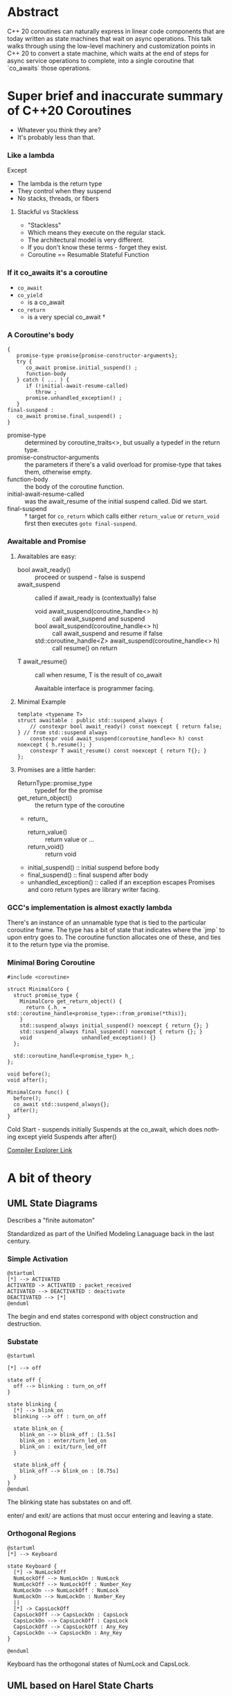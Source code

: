 #+OPTIONS: ':nil *:t -:t ::t <:t H:nil \n:nil ^:nil arch:headline author:nil
#+OPTIONS: broken-links:nil c:nil creator:nil d:(not "LOGBOOK") date:nil e:t
#+OPTIONS: email:nil f:t inline:t num:nil p:nil pri:nil prop:nil stat:t tags:t
#+OPTIONS: tasks:t tex:t timestamp:nil title:t toc:nil todo:t |:t
#+TITLE:
#+AUTHOR:
#+EMAIL:
#+LANGUAGE: en
#+SELECT_TAGS: export
#+EXCLUDE_TAGS: noexport
#+LATEX_CLASS: article
#+LATEX_CLASS_OPTIONS:
#+LATEX_HEADER:
#+LATEX_HEADER_EXTRA:
#+DESCRIPTION:
#+KEYWORDS:
#+SUBTITLE:
#+LATEX_COMPILER: pdflatex
#+DATE:
#+STARTUP: showall
#+OPTIONS: html-link-use-abs-url:nil html-postamble:nil html-preamble:t
#+OPTIONS: html-scripts:t html-style:t html5-fancy:nil tex:t
#+HTML_DOCTYPE: xhtml-strict
#+HTML_CONTAINER: div
#+DESCRIPTION:
#+KEYWORDS:
#+HTML_LINK_HOME:
#+HTML_LINK_UP:
#+HTML_MATHJAX:
#+HTML_HEAD:
#+HTML_HEAD_EXTRA:
#+SUBTITLE:
#+INFOJS_OPT:
#+OPTIONS: reveal_width:1600 reveal_height:900
#+REVEAL_THEME: black
#+REVEAL_TRANS: fade
#+REVEAL_MATHJAX_URL: https://cdn.mathjax.org/mathjax/latest/MathJax.js?config=TeX-AMS-MML_HTMLorMML

#+HTML_HEAD: <link rel="stylesheet" type="text/css" href="http://sdowney.org/css/smd-zenburn.css" />
#+REVEAL_EXTRA_CSS: http://sdowney.org/css/smd-zenburn.css
#+REVEAL_TITLE_SLIDE_BACKGROUND: http://sdowney.org/images/StateMachineTitle.png

#+REVEAL_ROOT: https://cdn.jsdelivr.net/npm/reveal.js
#+REVEAL_VERSION: 4

* Abstract
  C++ 20 coroutines can naturally express in linear code components that are today written as state machines that wait on async operations. This talk walks through using the low-level machinery and customization points in C++ 20 to convert a state machine, which waits at the end of steps for async service operations to complete, into a single coroutine that `co_awaits` those operations.

* Super brief and inaccurate summary of C++20 Coroutines

#+ATTR_REVEAL: :frag (appear)
  - Whatever you think they are?
  - It's probably less than that.

*** Like a lambda
    Except
#+ATTR_REVEAL: :frag (appear)
    - The lambda is the return type
    - They control when they suspend
    - No stacks, threads, or fibers
**** Stackful vs Stackless
#+ATTR_REVEAL: :frag (appear)
     - "Stackless"
     - Which means they execute on the regular stack.
     - The architectural model is very different.
     - If you don't know these terms - forget they exist.
     - Coroutine == Resumable Stateful Function

***  If it co_awaits it's a coroutine
#+ATTR_REVEAL: :frag (appear)
    - ~co_await~
    - ~co_yield~
      * is a co_await
    - ~co_return~
      * is a very special co_await †
*** A Coroutine's body
    #+begin_src c++
{
   promise-type promise{promise-constructor-arguments};
   try {
      co_await promise.initial_suspend() ;
      function-body
   } catch ( ... ) {
      if (!initial-await-resume-called)
         throw ;
      promise.unhandled_exception() ;
   }
final-suspend :
   co_await promise.final_suspend() ;
}
    #+end_src
- promise-type :: determined by coroutine_traits<>, but usually a typedef in the return type.
- promise-constructor-arguments :: the parameters if there's a valid overload for promise-type that takes them, otherwise empty.
- function-body :: the body of the coroutine function.
- initial-await-resume-called :: was the await_resume of the initial suspend called. Did we start.
- final-suspend :: † target for ~co_return~ which calls either ~return_value~ or ~return_void~ first then executes ~goto final-suspend~.
*** Awaitable and Promise
**** Awaitables are easy:
    - bool await_ready() :: proceed or suspend - false is suspend
    - await_suspend :: called if await_ready is (contextually) false
      * void await_suspend(coroutine_handle<> h) :: call await_suspend and suspend
      * bool await_suspend(coroutine_handle<> h) :: call await_suspend and resume if false
      * std​::​coroutine_handle<Z> await_suspend(coroutine_handle<> h) :: call resume() on return
    - T await_resume() :: call when resume, T is the result of co_await

      Awaitable interface is programmer facing.
**** Minimal Example
     #+begin_src c++
template <typename T>
struct awaitable : public std::suspend_always {
    // constexpr bool await_ready() const noexcept { return false; } // from std::suspend always
    constexpr void await_suspend(coroutine_handle<> h) const noexcept { h.resume(); }
    constexpr T await_resume() const noexcept { return T{}; }
};
     #+end_src
**** Promises are a little harder:
    - ReturnType::promise_type :: typedef for the promise
    - get_return_object() :: the return type of the coroutine
    - return_
      * return_value() :: return value or ...
      * return_void() :: return void
    - initial_suspend() :: initial suspend before body
    - final_suspend() :: final suspend after body
    - unhandled_exception() :: called if an exception escapes
      Promises and coro return types are library writer facing.
*** GCC's implementation is almost exactly lambda
    There's an instance of an unnamable type that is tied to the particular coroutine frame. The type has a bit of state that indicates where the `jmp` to upon entry goes to. The coroutine function allocates one of these, and ties it to the return type via the promise.
*** Minimal Boring Coroutine
    #+begin_src c++
#include <coroutine>

struct MinimalCoro {
  struct promise_type {
    MinimalCoro get_return_object() {
      return {.h_ = std::coroutine_handle<promise_type>::from_promise(*this)};
    }
    std::suspend_always initial_suspend() noexcept { return {}; }
    std::suspend_always final_suspend() noexcept { return {}; }
    void                unhandled_exception() {}
  };

  std::coroutine_handle<promise_type> h_;
};

void before();
void after();

MinimalCoro func() {
  before();
  co_await std::suspend_always{};
  after();
}
    #+end_src
    #+begin_notes
    Cold Start - suspends initially
    Suspends at the co_await, which does nothing except yield
    Suspends after after()

    #+end_notes
    [[https://godbolt.org/#g:!((g:!((g:!((h:codeEditor,i:(fontScale:14,fontUsePx:'0',j:1,lang:c%2B%2B,selection:(endColumn:1,endLineNumber:1,positionColumn:1,positionLineNumber:1,selectionStartColumn:1,selectionStartLineNumber:1,startColumn:1,startLineNumber:1),source:'%23include+%3Ccoroutine%3E%0A%0Astruct+MinimalCoro+%7B%0A++struct+promise_type+%7B%0A++++MinimalCoro+get_return_object()+%7B%0A++++++return+%7B%0A++++++++.h_+%3D+std::coroutine_handle%3Cpromise_type%3E::from_promise(*this)%0A++++++%7D%3B%0A++++%7D%0A++++std::suspend_always+initial_suspend()+noexcept+%7B+return+%7B%7D%3B+%7D%0A++++std::suspend_always+final_suspend()+noexcept+%7B+return+%7B%7D%3B+%7D%0A++++void+unhandled_exception()+%7B%7D%0A++%7D%3B%0A%0A++std::coroutine_handle%3Cpromise_type%3E+h_%3B%0A%7D%3B%0A%0Avoid+before()%3B%0Avoid+after()%3B%0A%0AMinimalCoro+func()+%0A%7B%0A++++before()%3B%0A++++co_await+std::suspend_always%7B%7D%3B%0A++++after()%3B%0A%7D%0A%0A'),l:'5',n:'0',o:'C%2B%2B+source+%231',t:'0')),k:33.333333333333336,l:'4',m:100,n:'0',o:'',s:0,t:'0'),(g:!((h:compiler,i:(compiler:g111,filters:(b:'0',binary:'1',commentOnly:'1',demangle:'0',directives:'0',execute:'1',intel:'0',libraryCode:'0',trim:'1'),fontScale:14,fontUsePx:'0',j:1,lang:c%2B%2B,libs:!((name:cppcoro,ver:trunk)),options:'--std%3Dc%2B%2B20+-O3',selection:(endColumn:1,endLineNumber:1,positionColumn:1,positionLineNumber:1,selectionStartColumn:1,selectionStartLineNumber:1,startColumn:1,startLineNumber:1),source:1),l:'5',n:'0',o:'x86-64+gcc+11.1+(Editor+%231,+Compiler+%231)+C%2B%2B',t:'0')),header:(),k:46.61565626839317,l:'4',n:'0',o:'',s:0,t:'0'),(g:!((h:output,i:(compiler:1,editor:1,fontScale:14,fontUsePx:'0',wrap:'1'),l:'5',n:'0',o:'%231+with+x86-64+gcc+11.1',t:'0')),k:20.051010398273487,l:'4',n:'0',o:'',s:0,t:'0')),l:'2',n:'0',o:'',t:'0')),version:4][Compiler Explorer Link]]
* A bit of theory
** UML State Diagrams
   Describes a "finite automaton"

   Standardized as part of the Unified Modeling Lanaguage back in the last century.

*** Simple Activation
   #+begin_src plantuml :file simple1.png
@startuml
[*] --> ACTIVATED
ACTIVATED -> ACTIVATED : packet_received
ACTIVATED --> DEACTIVATED : deactivate
DEACTIVATED --> [*]
@enduml
#+end_src
The begin and end states correspond with object construction and destruction.
*** Substate
   #+begin_src plantuml :file substate1.png
@startuml

[*] --> off

state off {
  off --> blinking : turn_on_off
}

state blinking {
  [*] --> blink_on
  blinking --> off : turn_on_off

  state blink_on {
    blink_on --> blink_off : [1.5s]
    blink_on : enter/turn_led_on
    blink_on : exit/turn_led_off
  }

  state blink_off {
    blink_off --> blink_on : [0.75s]
  }
}
@enduml
    #+end_src
The blinking state has substates on and off.

enter/ and exit/ are actions that must occur entering and leaving a state.
*** Orthogonal Regions
    #+begin_src plantuml :file keyboard.png
@startuml
[*] --> Keyboard

state Keyboard {
  [*] -> NumLockOff
  NumLockOff --> NumLockOn : NumLock
  NumLockOff --> NumLockOff : Number_Key
  NumLockOn --> NumLockOff : NumLock
  NumLockOn --> NumLockOn : Number_Key
  ||
  [*] -> CapsLockOff
  CapsLockOff --> CapsLockOn : CapsLock
  CapsLockOn --> CapsLockOff : CapsLock
  CapsLockOff --> CapsLockOff : Any_Key
  CapsLockOn --> CapsLockOn : Any_Key
}

@enduml
    #+end_src
    Keyboard has the orthogonal states of NumLock and CapsLock.

** UML based on Harel State Charts
   A generalization of state machine diagrams more usable for human beings.

   Allows for grouping states with the same parameters together as the substate chart.

   Allows for history, returning to a state with the substate active when the superstate left.

   A full formal model.

** Model, not necessarily Code
   Modeling a system with a state machine isn't always how it is coded. The transitions, guards, and states may be easier to express in a different paradigm.

   But it is possible.


* The core coroutine transform is to a state machine
** The Transform
   C++ 20 coroutines are resumable functions.
   A coroutine is transformed into
   - a handle to the frame holding the stack variables.
   - an indicator of where to resume.
   - an instance comprising this particular execution.
** State is maintained in the coroutine frame
   The coroutine frame is equivalent to the member variables of an object.
** ~co_await~ points are the states
   The coroutine is waiting for input.
** Resumptions are transitions firing
   When a transition fires the coroutine can decide how to proceed to the next state.

* State machines are more than regexps
  Regular expressions are often, even usually, implemented as state machines.

  The state machine is built automatically.

  Very large state machines need tools to manage them.

  Most state machines are small.

* Most state machines are simple
** Golden Path, Error Path, Failure Path
   - Things go well
   - Things go badly in expected ways
     * Bad input
     * File Not Found
   - Things go badly in unexpected ways
     * 2 + 2 == 5
** Rule of 5 to 9 and resorting to state machine tools
   We can genererally hold 7 plus or minus 2 things in our heads.

   More than that and the structure in our head collapses.

   5 to 9 states can be maintained by hand.

   100s or 1000s can not.

** Generality might mean `goto`
   If states can be reached from any other state, the code might need a ~goto~.

   Forward or backward.

   It will not need to leave the scope of the machine / coroutine.

** Suspension and Decision
   Guarded transitions are just if tests after a suspension point.

* No std library solutions
  We don't have coroutine types in the standard.

  We hope to have some for C++23.
** Handcrafting types not wrong
   The machinery is available for a reason.

   These are tools for library writers.

   Not Standard Library writers.

** Influences standardization
   We want general and proven tools in the library.

   We get those by seeing what actually works.

** Will continue to work
   If the standard adopts some std::coro_state_machine it will not break yours.

   If the standard never adopts some std::coro_state_machine it will not break yours.

* Code: simple multistep async operations
  Not actual production code, but I have real code like this.
** Begin Example
  #+begin_src c++
class CreateUser {
    CreateUser(std::string id);
    // ....
};
  #+end_src
** Lookup user or create
   #+begin_src c++
Result CreateUser::findUser() {
    db::getUser(id, [](std::unique_ptr<User> user) {
        userCallback(user)
    });
    return CONTINUE;
}
void CreateUser::userCallback(std::unique_ptr<User> user) {
    user_ = std::move(user);
    resume_();
}
   #+end_src
** Validate request with "compliance"
   #+begin_src c++
Result CreateUser::okToCreate() {
    compliance::checkOK(
        user_, [](bool isOK) { complianceCallback(isOK) });
    return CONTINUE;
}
void CreateUser::complianceCallback(bool isOk) {
    isOK_ = isOK;
    resume_();
}
  #+end_src
** Broadcast Operation
   #+begin_src c++
Result CreateUser::broadcastNewUser() {
    if (isOK_) {
        queueBroadcast(*user_);
    }
    return CONTINUE;
}
   #+end_src
** Return status for request
   #+begin_src c++
Result CreateUser::endTransaction() { return DONE; }
   #+end_src
** CreateUser
   #+begin_src c++
class CreateUser {
    Result CreateUser::findUser();
    Result CreateUser::okToCreate();
    Result CreateUser::broadcastNewUser();
    Result CreateUser::endTransaction();

    void CreateUser::userCallback(std::unique_ptr<User> user);
    void CreateUser::complianceCallback(bool isOk);

    State state_;
  public:
    reenter() {
        switch (state_) {
          Initial:
          FindUser: {findUser(); break;}
            // etc
        }
    }
};
   #+end_src
** Natural non-async code is the inverse coroutine transform
   If this were all syncronous it would just be a sequence of calls.
** while not done
   Externally this is driven checking if the object said it was done, and if not, scheduling the next operation.

* Async Callbacks and Threads
** C Callback signature
   #+begin_src c++
void (*callback)(void* context, void* response, void* error);
void install(callback cb, void* context);

   #+end_src
   Typical generic C-ish call back interface.

   - You give the framework the context to give back to you,
   - it gives you the response you were waiting for
   - alternatively or additionally it tells you about any errors

** C++  Callback
   Often a type-erased callable, like std::function<>.

   Binding ~this~ and other parameters.

** Context: this pointer or coroutine frame -- Yes
   For a C++ mechanism, the ~this~ pointer is often the context, and you cast back to the known type.

** Whose thread is this anyway - rescheduling
   Callback driven frameworks never call you on the right thread.

   Often doing complex work could stall the network, or worse deadlock on other callbacks.

** Converting a callback to an Awaitable
   #+begin_src c++
void api_with_callback(std::string p, std::function<void(int result)> callback);

auto api_with_callback_awaitable(const std::string& parameter) {
    struct awaiter : {
        std::string parameter_;
        int         result_;

        awaiter(const std::string& parameter) : parameter_(parameter) {}

        bool await_ready() { return false; } // suspend always

        void await_suspend(std::coroutine_handle<> handle) {
            api_with_callback(parameter_, [this, handle](int result) {
                result_ = result;
                handle.resume();
            });
        }
        int await_resume() { return result_; }
    };
    return awaiter(parameter);
}
   #+end_src

** Rescheduling on the threadpool
   Not really magic.
   Provide an awaitable that resumes the handle inside the threadpool.
   #+begin_src c++
// FOR EXPOSITION ONLY
void thread_pool::await_suspend(coroutine_handle<> handle) {
    schedule(job([]() { handle.resume() }));
}
   #+end_src

* Coroutines are NOT async
** Coroutines are deterministic
   Transfer of control from the coroutine is deterministic.

   It is either outward to the owner or to a particular coroutine.

   Resumption of a coroutine is direct.

** Suspension is not async
   Nothing happens to a suspended coroutine.

   There are no threads.
** Transfer of control is sync
   Suspension hands control off on the same thread.

   Resumption happens on the same thread as the resumer.

** Async is external to the coroutine
   Async can be built with coroutines, but it's external to the coroutine mechanism itself.

   Sync can be built from async. The other way around is far more difficult.

* Code: This looks like what you expect
  #+begin_src c++
task<Expected<unique_ptr<User>, bool>>
createUser(std::string id) {
    unique_ptr<User> user = co_await db::getUser(id);
    co_await threadpool_;
    bool isOK = co_await compliance::checkOK(user);
    co_await threadpool_;
    if (isOK) {
        queueBroadcast(*user);
    }
    co_return {std::move(user), isOK};
}
  #+end_src
 - Logic is clearer
 - Writing new async state machines easier
